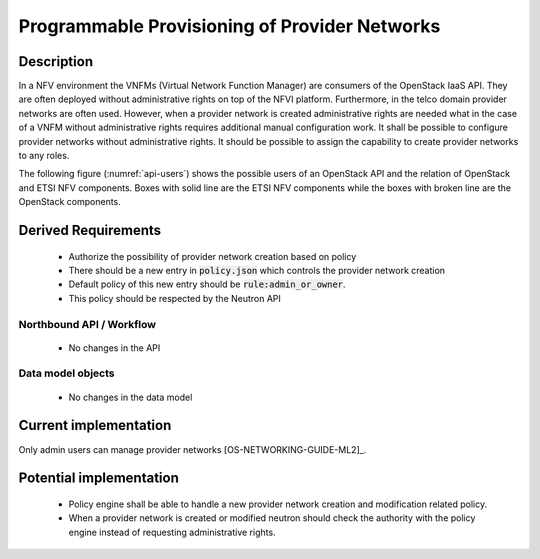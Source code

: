 .. This work is licensed under a Creative Commons Attribution 4.0 International License.
.. http://creativecommons.org/licenses/by/4.0

Programmable Provisioning of Provider Networks
----------------------------------------------
Description
~~~~~~~~~~~

In a NFV environment the VNFMs (Virtual Network Function Manager) are consumers
of the OpenStack IaaS API. They are often deployed without administrative rights
on top of the NFVI platform. Furthermore, in the telco domain provider networks
are often used. However, when a provider network is created administrative
rights are needed what in the case of a VNFM without administrative rights
requires additional manual configuration work.  It shall be possible to
configure provider networks without administrative rights.  It should be
possible to assign the capability to create provider networks to any roles.

The following figure (:numref:`api-users`) shows the possible users of an
OpenStack API and the relation of OpenStack and ETSI NFV components. Boxes with
solid line are the ETSI NFV components while the boxes with broken line are the
OpenStack components.

.. figure:: images/api-users.png
    :name:  api-users
    :width: 50%

Derived Requirements
~~~~~~~~~~~~~~~~~~~~~
   - Authorize the possibility of provider network creation based on policy
   - There should be a new entry in :code:`policy.json` which controls the provider network creation
   - Default policy of this new entry should be :code:`rule:admin_or_owner`.
   - This policy should be respected by the Neutron API

Northbound API / Workflow
+++++++++++++++++++++++++
   - No changes in the API

Data model objects
++++++++++++++++++
   - No changes in the data model

Current implementation
~~~~~~~~~~~~~~~~~~~~~~
Only admin users can manage provider networks [OS-NETWORKING-GUIDE-ML2]_.

Potential implementation
~~~~~~~~~~~~~~~~~~~~~~~~
   - Policy engine shall be able to handle a new provider network creation and
     modification related policy.
   - When a provider network is created or modified neutron should check the
     authority with the policy engine instead of requesting administrative
     rights.
